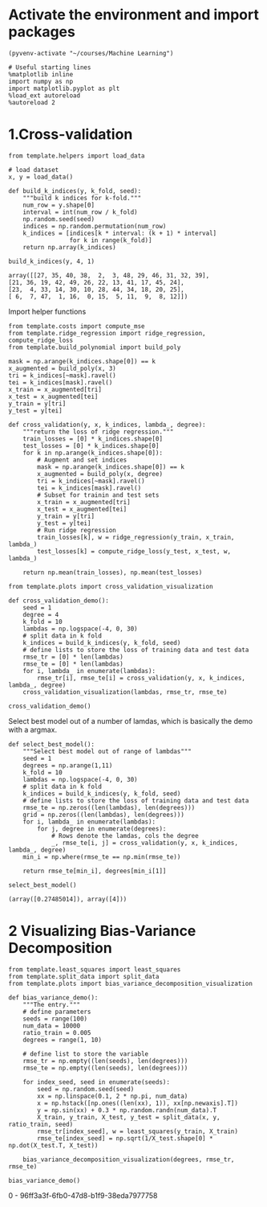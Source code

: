 * Activate the environment and import packages

  #+BEGIN_SRC elisp :session
(pyvenv-activate "~/courses/Machine Learning")
  #+END_SRC

  #+RESULTS:

  #+BEGIN_SRC ipython :session :exports both :results raw drawer :async t
# Useful starting lines
%matplotlib inline
import numpy as np
import matplotlib.pyplot as plt
%load_ext autoreload
%autoreload 2
  #+END_SRC

  #+RESULTS:
  :results:
  # Out[1]:
  :end:
  

* 1.Cross-validation

  #+BEGIN_SRC ipython :session :exports both :results raw drawer :async t
from template.helpers import load_data

# load dataset
x, y = load_data()
  #+END_SRC

  #+RESULTS:
  :results:
  # Out[2]:
  :end:


  #+BEGIN_SRC ipython :session :exports both :results raw drawer :async t
def build_k_indices(y, k_fold, seed):
    """build k indices for k-fold."""
    num_row = y.shape[0]
    interval = int(num_row / k_fold)
    np.random.seed(seed)
    indices = np.random.permutation(num_row)
    k_indices = [indices[k * interval: (k + 1) * interval]
                 for k in range(k_fold)]
    return np.array(k_indices)
  #+END_SRC

  #+RESULTS:
  :results:
  # Out[3]:
  :end:

  #+BEGIN_SRC ipython :session :exports both :results raw drawer :async t
build_k_indices(y, 4, 1)
  #+END_SRC

  #+RESULTS:
  :results:
  # Out[4]:
  #+BEGIN_EXAMPLE
    array([[27, 35, 40, 38,  2,  3, 48, 29, 46, 31, 32, 39],
    [21, 36, 19, 42, 49, 26, 22, 13, 41, 17, 45, 24],
    [23,  4, 33, 14, 30, 10, 28, 44, 34, 18, 20, 25],
    [ 6,  7, 47,  1, 16,  0, 15,  5, 11,  9,  8, 12]])
  #+END_EXAMPLE
  :end:

  Import helper functions

  #+BEGIN_SRC ipython :session :exports both :results raw drawer :async t
from template.costs import compute_mse
from template.ridge_regression import ridge_regression, compute_ridge_loss
from template.build_polynomial import build_poly
  #+END_SRC

  #+RESULTS:
  :results:
  # Out[226]:
  :end:
  
  
  #+BEGIN_SRC ipython :session :exports both :results raw drawer :async t
mask = np.arange(k_indices.shape[0]) == k
x_augmented = build_poly(x, 3)
tri = k_indices[~mask].ravel()
tei = k_indices[mask].ravel()
x_train = x_augmented[tri]
x_test = x_augmented[tei]
y_train = y[tri]
y_test = y[tei]
  #+END_SRC

  #+RESULTS:
  :results:
  # Out[227]:
  :end:

  #+BEGIN_SRC ipython :session :exports both :results raw drawer :async t
def cross_validation(y, x, k_indices, lambda_, degree):
    """return the loss of ridge regression."""
    train_losses = [0] * k_indices.shape[0]
    test_losses = [0] * k_indices.shape[0]
    for k in np.arange(k_indices.shape[0]):
        # Augment and set indices
        mask = np.arange(k_indices.shape[0]) == k
        x_augmented = build_poly(x, degree)
        tri = k_indices[~mask].ravel()
        tei = k_indices[mask].ravel()
        # Subset for trainin and test sets
        x_train = x_augmented[tri]
        x_test = x_augmented[tei]
        y_train = y[tri]
        y_test = y[tei]
        # Run ridge regression
        train_losses[k], w = ridge_regression(y_train, x_train, lambda_)
        test_losses[k] = compute_ridge_loss(y_test, x_test, w, lambda_)

    return np.mean(train_losses), np.mean(test_losses)
  #+END_SRC

  #+RESULTS:
  :results:
  # Out[228]:
  :end:

  #+BEGIN_SRC ipython :session :exports both :results raw drawer :async t
from template.plots import cross_validation_visualization

def cross_validation_demo():
    seed = 1
    degree = 4
    k_fold = 10
    lambdas = np.logspace(-4, 0, 30)
    # split data in k fold
    k_indices = build_k_indices(y, k_fold, seed)
    # define lists to store the loss of training data and test data
    rmse_tr = [0] * len(lambdas)
    rmse_te = [0] * len(lambdas)
    for i, lambda_ in enumerate(lambdas):
        rmse_tr[i], rmse_te[i] = cross_validation(y, x, k_indices, lambda_, degree)
    cross_validation_visualization(lambdas, rmse_tr, rmse_te)

cross_validation_demo()
  #+END_SRC

  #+RESULTS:
  :results:
  # Out[266]:
  [[file:./obipy-resources/NOd1yT.png]]
  :end:

  Select best model out of a number of lamdas, which is basically the demo with a argmax.
  
  #+BEGIN_SRC ipython :session :exports both :results raw drawer :async t
def select_best_model():
    """Select best model out of range of lambdas"""
    seed = 1
    degrees = np.arange(1,11)
    k_fold = 10
    lambdas = np.logspace(-4, 0, 30)
    # split data in k fold
    k_indices = build_k_indices(y, k_fold, seed)
    # define lists to store the loss of training data and test data
    rmse_te = np.zeros((len(lambdas), len(degrees)))
    grid = np.zeros((len(lambdas), len(degrees)))
    for i, lambda_ in enumerate(lambdas):
        for j, degree in enumerate(degrees):
            # Rows denote the lamdas, cols the degree
            _, rmse_te[i, j] = cross_validation(y, x, k_indices, lambda_, degree)
    min_i = np.where(rmse_te == np.min(rmse_te))
        
    return rmse_te[min_i], degrees[min_i[1]]

select_best_model()
  #+END_SRC

  #+RESULTS:
  :results:
  # Out[265]:
  : (array([0.27485014]), array([4]))
  :end:
  
* 2 Visualizing Bias-Variance Decomposition

  #+BEGIN_SRC ipython :session :exports both :results raw drawer :async t
from template.least_squares import least_squares
from template.split_data import split_data
from template.plots import bias_variance_decomposition_visualization

def bias_variance_demo():
    """The entry."""
    # define parameters
    seeds = range(100)
    num_data = 10000
    ratio_train = 0.005
    degrees = range(1, 10)
    
    # define list to store the variable
    rmse_tr = np.empty((len(seeds), len(degrees)))
    rmse_te = np.empty((len(seeds), len(degrees)))
    
    for index_seed, seed in enumerate(seeds):
        seed = np.random.seed(seed)
        xx = np.linspace(0.1, 2 * np.pi, num_data)
        x = np.hstack([np.ones((len(xx), 1)), xx[np.newaxis].T])
        y = np.sin(xx) + 0.3 * np.random.randn(num_data).T
        X_train, y_train, X_test, y_test = split_data(x, y, ratio_train, seed)
        rmse_tr[index_seed], w = least_squares(y_train, X_train)
        rmse_te[index_seed] = np.sqrt(1/X_test.shape[0] * np.dot(X_test.T, X_test))

    bias_variance_decomposition_visualization(degrees, rmse_tr, rmse_te)

bias_variance_demo()
  #+END_SRC

  #+RESULTS:
  :results:
  0 - 96ff3a3f-6fb0-47d8-b1f9-38eda7977758
  :end:
  
    
  
